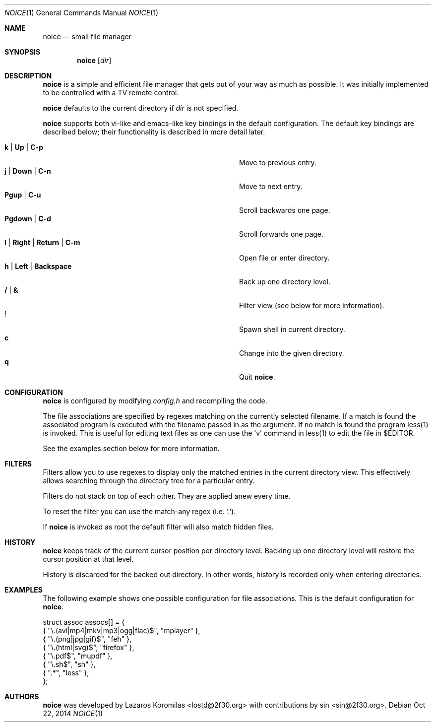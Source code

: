 .Dd Oct 22, 2014
.Dt NOICE 1
.Os
.Sh NAME
.Nm noice
.Nd small file manager
.Sh SYNOPSIS
.Nm noice
.Op Ar dir
.Sh DESCRIPTION
.Nm
is a simple and efficient file manager that gets out of your way
as much as possible.  It was initially implemented to be controlled
with a TV remote control.
.Pp
.Nm
defaults to the current directory if
.Ar dir
is not specified.
.Pp
.Nm
supports both vi-like and emacs-like key bindings in the default
configuration.  The default key bindings are described below;
their functionality is described in more detail later.
.Pp
.Bl -tag -width "l | Right | Return | C-mXXXX" -offset indent -compact
.It Ic k | Up | C-p
Move to previous entry.
.It Ic j | Down | C-n
Move to next entry.
.It Ic Pgup | C-u
Scroll backwards one page.
.It Ic Pgdown | C-d
Scroll forwards one page.
.It Ic l | Right | Return | C-m
Open file or enter directory.
.It Ic h | Left | Backspace
Back up one directory level.
.It Ic / | &
Filter view (see below for more information).
.It Ic !
Spawn shell in current directory.
.It Ic c
Change into the given directory.
.It Ic q
Quit
.Nm .
.El
.Sh CONFIGURATION
.Nm
is configured by modifying
.Pa config.h
and recompiling the code.
.Pp
The file associations are specified by regexes
matching on the currently selected filename.  If a match is found the associated
program is executed with the filename passed in as the argument.  If no match
is found the program less(1) is invoked.  This is useful for editing text files
as one can use the 'v' command in less(1) to edit the file in $EDITOR.
.Pp
See the examples section below for more information.
.Sh FILTERS
Filters allow you to use regexes to display only the matched
entries in the current directory view.  This effectively allows
searching through the directory tree for a particular entry.
.Pp
Filters do not stack on top of each other.  They are applied anew
every time.
.Pp
To reset the filter you can use the match-any regex (i.e. '.').
.Pp
If
.Nm
is invoked as root the default filter will also match hidden
files.
.Sh HISTORY
.Nm
keeps track of the current cursor position per directory
level.  Backing up one directory level will restore the
cursor position at that level.
.Pp
History is discarded for the backed out directory.  In other
words, history is recorded only when entering directories.
.Sh EXAMPLES
The following example shows one possible configuration for
file associations.  This is the default configuration for
.Nm .
.Bd -literal
struct assoc assocs[] = {
        { "\\.(avi|mp4|mkv|mp3|ogg|flac)$", "mplayer" },
        { "\\.(png|jpg|gif)$", "feh" },
        { "\\.(html|svg)$", "firefox" },
        { "\\.pdf$", "mupdf" },
        { "\\.sh$", "sh" },
        { ".*", "less" },
};
.Ed
.Pp
.Sh AUTHORS
.Nm
was developed by Lazaros Koromilas <lostd@2f30.org> with
contributions by sin <sin@2f30.org>.
